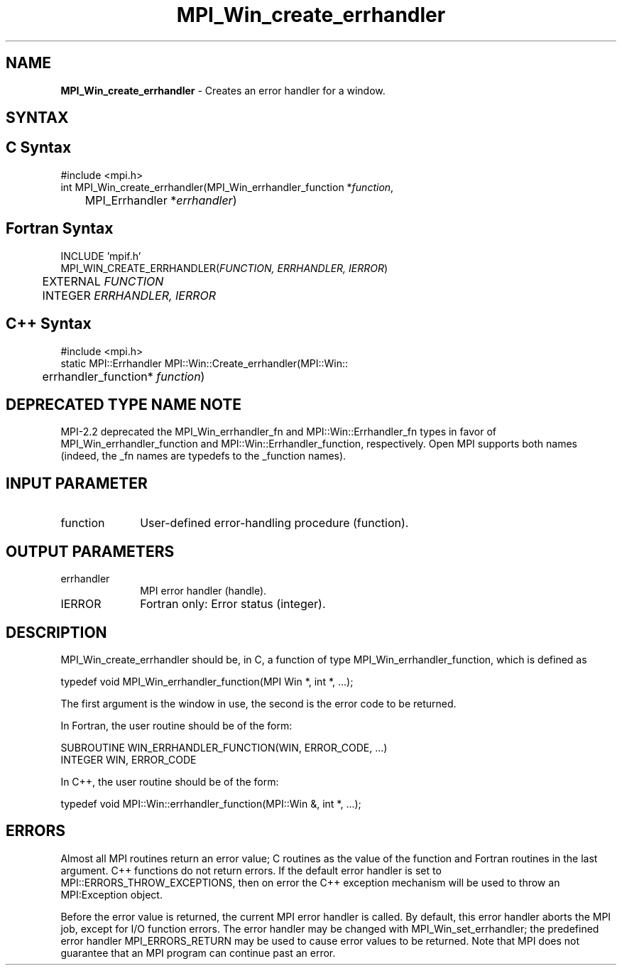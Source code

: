 .\" Copyright 2009 Cisco Systems, Inc.
.\" Copyright 2006-2008 Sun Microsystems, Inc.
.\" Copyright (c) 1996 Thinking Machines Corporation
.TH MPI_Win_create_errhandler 3 "Mar 16, 2011" "1.5.3" "Open MPI"
.SH NAME
\fBMPI_Win_create_errhandler\fP \- Creates an error handler for a window.

.SH SYNTAX
.ft R
.SH C Syntax
.nf
#include <mpi.h>
int MPI_Win_create_errhandler(MPI_Win_errhandler_function *\fIfunction\fP, 
	MPI_Errhandler *\fIerrhandler\fP) 

.fi
.SH Fortran Syntax
.nf
INCLUDE 'mpif.h'
MPI_WIN_CREATE_ERRHANDLER(\fIFUNCTION, ERRHANDLER, IERROR\fP) 
	EXTERNAL \fIFUNCTION\fP 
	INTEGER \fIERRHANDLER, IERROR\fP 

.fi
.SH C++ Syntax
.nf
#include <mpi.h>
static MPI::Errhandler MPI::Win::Create_errhandler(MPI::Win::
	errhandler_function* \fIfunction\fP) 

.fi
.SH DEPRECATED TYPE NAME NOTE
.ft R
MPI-2.2 deprecated the MPI_Win_errhandler_fn and
MPI::Win::Errhandler_fn types in favor of
MPI_Win_errhandler_function and MPI::Win::Errhandler_function,
respectively.  Open MPI supports both names (indeed, the _fn names are
typedefs to the _function names).

.SH INPUT PARAMETER
.ft R
.TP 1i
function
User-defined error-handling procedure (function). 

.SH OUTPUT PARAMETERS
.ft R
.TP 1i
errhandler
MPI error handler (handle).
.TP 1i
IERROR
Fortran only: Error status (integer). 

.SH DESCRIPTION
.ft R
MPI_Win_create_errhandler should be, in C, a function of type MPI_Win_errhandler_function, which is defined as 
.sp
.nf
typedef void MPI_Win_errhandler_function(MPI Win *, int *, ...);
.fi
.sp
The first argument is the window in use, the second is the error code to be returned. 
.sp
In Fortran, the user routine should be of the form:
.sp
.nf
SUBROUTINE WIN_ERRHANDLER_FUNCTION(WIN, ERROR_CODE, ...)
    INTEGER WIN, ERROR_CODE
.fi
.sp
In C++, the user routine should be of the form:
.sp
.nf
typedef void MPI::Win::errhandler_function(MPI::Win &, int *, ...);
.fi

.SH ERRORS
Almost all MPI routines return an error value; C routines as the value of the function and Fortran routines in the last argument. C++ functions do not return errors. If the default error handler is set to MPI::ERRORS_THROW_EXCEPTIONS, then on error the C++ exception mechanism will be used to throw an MPI:Exception object.
.sp
Before the error value is returned, the current MPI error handler is
called. By default, this error handler aborts the MPI job, except for I/O function errors. The error handler may be changed with MPI_Win_set_errhandler; the predefined error handler MPI_ERRORS_RETURN may be used to cause error values to be returned. Note that MPI does not guarantee that an MPI program can continue past an error.  

